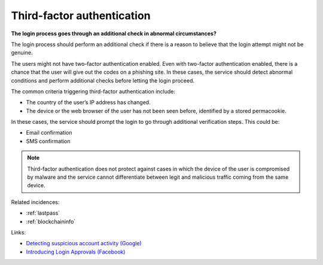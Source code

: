 
.. This is a generated file from data/. DO NOT EDIT.

.. _third-factor-authentication:

Third-factor authentication
==============================================================

**The login process goes through an additional check in abnormal circumstances?** 


The login process should perform an additional check if there is a reason to believe that the login attempt might not be genuine.

The users might not have two-factor authentication enabled. Even with two-factor authentication enabled, there is a chance that the user will give out the codes on a phishing site. In these cases, the service should detect abnormal conditions and perform additional checks before letting the login proceed.

The common criteria triggering third-factor authentication include:

* The country of the user’s IP address has changed.

* The device or the web browser of the user has not been seen before, identified by a stored permacookie.

In these cases, the service should prompt the login to go through additional verification steps. This could be:

* Email confirmation

* SMS confirmation

.. note ::

  Third-factor authentication does not protect against cases in which the device of the user is compromised by malware and the service cannot differentiate between legit and malicious traffic coming from the same device.





Related incidences:

- :ref:`lastpass`

- :ref:`blockchaininfo`




Links:


- `Detecting suspicious account activity (Google) <http://gmailblog.blogspot.fi/2010/03/detecting-suspicious-account-activity.html>`_



- `Introducing Login Approvals (Facebook) <https://www.facebook.com/notes/facebook-engineering/introducing-login-approvals/10150172618258920>`_



